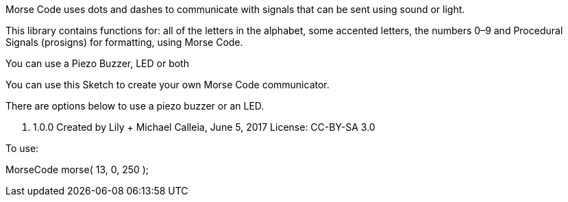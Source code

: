 Morse Code uses dots and dashes to communicate with
signals that can be sent using sound or light.

This library contains functions for: all of the letters
in the alphabet, some accented letters, the numbers 0–9
and Procedural Signals (prosigns) for formatting, using Morse Code.

You can use a Piezo Buzzer, LED or both

You can use this Sketch to create your own Morse Code communicator.

There are options below to use a piezo buzzer or an LED.

v. 1.0.0
Created by Lily + Michael Calleia, June 5, 2017
License: CC-BY-SA 3.0


To use:

MorseCode morse( 13, 0, 250 );
// Arguments
// Pin: pin that the buzzer (and optional LED) will be on
// Frequency: sets the frequency of the buzzer (Uno, Mega, Leonardo and other AVR boards 31–65535, Zero 41—275000)
// Unit: sets the length of a dot in milliseconds
